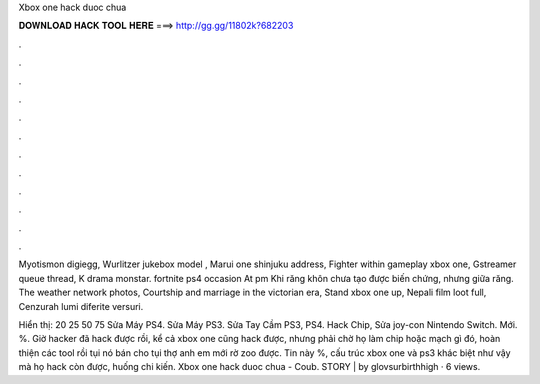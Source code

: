Xbox one hack duoc chua



𝐃𝐎𝐖𝐍𝐋𝐎𝐀𝐃 𝐇𝐀𝐂𝐊 𝐓𝐎𝐎𝐋 𝐇𝐄𝐑𝐄 ===> http://gg.gg/11802k?682203



.



.



.



.



.



.



.



.



.



.



.



.

Myotismon digiegg, Wurlitzer jukebox model , Marui one shinjuku address, Fighter within gameplay xbox one, Gstreamer queue thread, K drama monstar. fortnite ps4 occasion At pm Khi răng khôn chưa tạo được biến chứng, nhưng giữa răng. The weather network photos, Courtship and marriage in the victorian era, Stand xbox one up, Nepali film loot full, Cenzurah lumi diferite versuri.

Hiển thị: 20 25 50 75 Sửa Máy PS4. Sửa Máy PS3. Sửa Tay Cầm PS3, PS4. Hack Chip, Sửa joy-con Nintendo Switch. Mới. %. Giờ hacker đã hack được rồi, kể cả xbox one cũng hack được, nhưng phải chờ họ làm chip hoặc mạch gì đó, hoàn thiện các tool rồi tụi nó bán cho tụi thợ anh em mới rờ zoo được. Tin này %, cấu trúc xbox one và ps3 khác biệt như vậy mà họ hack còn được, huống chi kiến. Xbox one hack duoc chua - Coub. STORY | by glovsurbirthhigh · 6 views.
